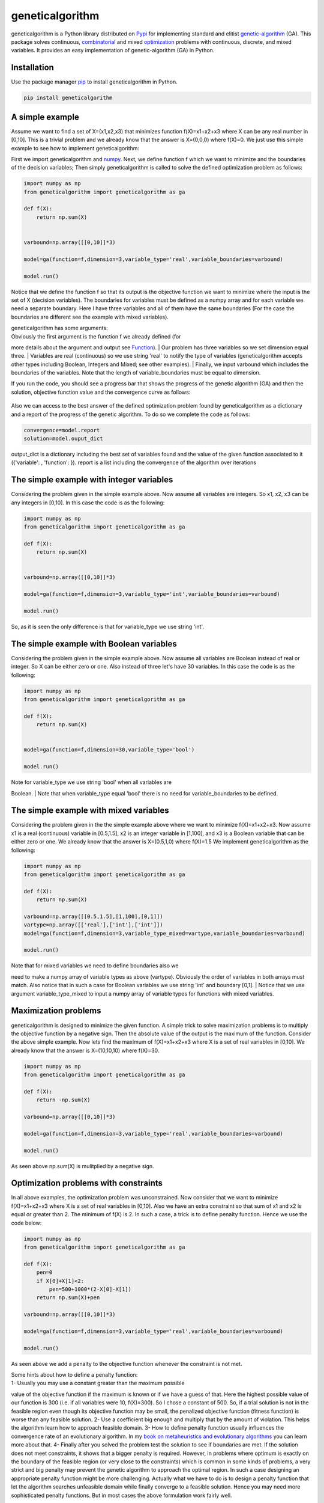 geneticalgorithm
================

geneticalgorithm is a Python library distributed on
`Pypi <https://pypi.org>`__ for implementing standard and elitist
`genetic-algorithm <https://towardsdatascience.com/introduction-to-optimization-with-genetic-algorithm-2f5001d9964b>`__
(GA). This package solves continuous,
`combinatorial <https://en.wikipedia.org/wiki/Combinatorial_optimization>`__
and mixed
`optimization <https://en.wikipedia.org/wiki/Optimization_problem>`__
problems with continuous, discrete, and mixed variables. It provides an
easy implementation of genetic-algorithm (GA) in Python.

Installation
------------

Use the package manager `pip <https://pip.pypa.io/en/stable/>`__ to
install geneticalgorithm in Python.

.. code:: python

    pip install geneticalgorithm

A simple example
----------------

Assume we want to find a set of X=(x1,x2,x3) that minimizes function f(X)=x1+x2+x3 where X can be any real number in [0,10].
This is a trivial problem and we already know that the answer is X=(0,0,0) where f(X)=0. We just use this simple example to see how to implement geneticalgorithm:

First we import geneticalgorithm and `numpy <https://numpy.org>`__.
Next, we define function f which we want to minimize and the boundaries
of the decision variables; Then simply geneticalgorithm is called to
solve the defined optimization problem as follows:

.. code:: python

    import numpy as np
    from geneticalgorithm import geneticalgorithm as ga

    def f(X):
        return np.sum(X)


    varbound=np.array([[0,10]]*3)

    model=ga(function=f,dimension=3,variable_type='real',variable_boundaries=varbound)

    model.run()

Notice that we define the function f so that its output is the objective
function we want to minimize where the input is the set of X (decision
variables). The boundaries for variables must be defined as a numpy
array and for each variable we need a separate boundary. Here I have
three variables and all of them have the same boundaries (For the case
the boundaries are different see the example with mixed variables).

| geneticalgorithm has some arguments:
| Obviously the first argument is the function f we already defined (for
more details about the argument and output see `Function <#1111-id>`__).
| Our problem has three variables so we set dimension equal three.
| Variables are real (continuous) so we use string 'real' to notify the
type of variables (geneticalgorithm accepts other types including
Boolean, Integers and Mixed; see other examples).
| Finally, we input varbound which includes the boundaries of the
variables. Note that the length of variable\_boundaries must be equal to
dimension.

If you run the code, you should see a progress bar that shows the
progress of the genetic algorithm (GA) and then the solution, objective
function value and the convergence curve as follows:

.. figure:: https://github.com/rmsolgi/geneticalgorithm/blob/master/genetic_algorithm_convergence.gif
   :alt:

Also we can access to the best answer of the defined optimization
problem found by geneticalgorithm as a dictionary and a report of the
progress of the genetic algorithm. To do so we complete the code as
follows:

.. code:: python

    convergence=model.report
    solution=model.ouput_dict

output\_dict is a dictionary including the best set of variables found
and the value of the given function associated to it ({'variable': ,
'function': }). report is a list including the convergence of the
algorithm over iterations

The simple example with integer variables
-----------------------------------------

Considering the problem given in the simple example above. Now assume
all variables are integers. So x1, x2, x3 can be any integers in [0,10].
In this case the code is as the following:

.. code:: python

    import numpy as np
    from geneticalgorithm import geneticalgorithm as ga

    def f(X):
        return np.sum(X)


    varbound=np.array([[0,10]]*3)

    model=ga(function=f,dimension=3,variable_type='int',variable_boundaries=varbound)

    model.run()

So, as it is seen the only difference is that for variable\_type we use
string 'int'.

The simple example with Boolean variables
-----------------------------------------

Considering the problem given in the simple example above. Now assume
all variables are Boolean instead of real or integer. So X can be either
zero or one. Also instead of three let's have 30 variables. In this case
the code is as the following:

.. code:: python

    import numpy as np
    from geneticalgorithm import geneticalgorithm as ga

    def f(X):
        return np.sum(X)


    model=ga(function=f,dimension=30,variable_type='bool')

    model.run()

| Note for variable\_type we use string 'bool' when all variables are
Boolean.
| Note that when variable\_type equal 'bool' there is no need for
variable\_boundaries to be defined.

The simple example with mixed variables
---------------------------------------

Considering the problem given in the the simple example above where we
want to minimize f(X)=x1+x2+x3. Now assume x1 is a real (continuous)
variable in [0.5,1.5], x2 is an integer variable in [1,100], and x3 is a
Boolean variable that can be either zero or one. We already know that
the answer is X=(0.5,1,0) where f(X)=1.5 We implement geneticalgorithm
as the following:

.. code:: python

    import numpy as np
    from geneticalgorithm import geneticalgorithm as ga

    def f(X):
        return np.sum(X)

    varbound=np.array([[0.5,1.5],[1,100],[0,1]])
    vartype=np.array([['real'],['int'],['int']])
    model=ga(function=f,dimension=3,variable_type_mixed=vartype,variable_boundaries=varbound)

    model.run()

| Note that for mixed variables we need to define boundaries also we
need to make a numpy array of variable types as above (vartype).
Obviously the order of variables in both arrays must match. Also notice
that in such a case for Boolean variables we use string 'int' and
boundary [0,1].
| Notice that we use argument variable\_type\_mixed to input a numpy
array of variable types for functions with mixed variables.

Maximization problems
---------------------

geneticalgorithm is designed to minimize the given function. A simple
trick to solve maximization problems is to multiply the objective
function by a negative sign. Then the absolute value of the output is
the maximum of the function. Consider the above simple example. Now lets
find the maximum of f(X)=x1+x2+x3 where X is a set of real variables in
[0,10]. We already know that the answer is X=(10,10,10) where f(X)=30.

.. code:: python

    import numpy as np
    from geneticalgorithm import geneticalgorithm as ga

    def f(X):
        return -np.sum(X)

    varbound=np.array([[0,10]]*3)

    model=ga(function=f,dimension=3,variable_type='real',variable_boundaries=varbound)

    model.run()

As seen above np.sum(X) is mulitplied by a negative sign.

Optimization problems with constraints
--------------------------------------

In all above examples, the optimization problem was unconstrained. Now
consider that we want to minimize f(X)=x1+x2+x3 where X is a set of real
variables in [0,10]. Also we have an extra constraint so that sum of x1
and x2 is equal or greater than 2. The minimum of f(X) is 2. In such a
case, a trick is to define penalty function. Hence we use the code
below:

.. code:: python

    import numpy as np
    from geneticalgorithm import geneticalgorithm as ga

    def f(X):
        pen=0
        if X[0]+X[1]<2:
            pen=500+1000*(2-X[0]-X[1])
        return np.sum(X)+pen

    varbound=np.array([[0,10]]*3)

    model=ga(function=f,dimension=3,variable_type='real',variable_boundaries=varbound)

    model.run()

As seen above we add a penalty to the objective function whenever the
constraint is not met.

| Some hints about how to define a penalty function:
| 1- Usually you may use a constant greater than the maximum possible
value of the objective function if the maximum is known or if we have a
guess of that. Here the highest possible value of our function is 300
(i.e. if all variables were 10, f(X)=300). So I chose a constant of 500.
So, if a trial solution is not in the feasible region even though its
objective function may be small, the penalized objective function
(fitness function) is worse than any feasible solution. 2- Use a
coefficient big enough and multiply that by the amount of violation.
This helps the algorithm learn how to approach feasible domain. 3- How
to define penalty function usually influences the convergence rate of an
evolutionary algorithm. In my `book on metaheuristics and evolutionary
algorithms <https://www.wiley.com/en-us/Meta+heuristic+and+Evolutionary+Algorithms+for+Engineering+Optimization-p-9781119386995>`__
you can learn more about that. 4- Finally after you solved the problem
test the solution to see if boundaries are met. If the solution does not
meet constraints, it shows that a bigger penalty is required. However,
in problems where optimum is exactly on the boundary of the feasible
region (or very close to the constraints) which is common in some kinds
of problems, a very strict and big penalty may prevent the genetic
algorithm to approach the optimal region. In such a case designing an
appropriate penalty function might be more challenging. Actually what we
have to do is to design a penalty function that let the algorithm
searches unfeasible domain while finally converge to a feasible
solution. Hence you may need more sophisticated penalty functions. But
in most cases the above formulation work fairly well.

Genetic algorithm's parameters
------------------------------

Every evolutionary algorithm (metaheuristic) has some parameters to be
adjusted. `Genetic
algorithm <https://pathmind.com/wiki/evolutionary-genetic-algorithm>`__
also has some parameters. The parameters of geneticalgorithm is defined
as a dictionary:

.. code:: python


    algorithm_param = {'max_num_iteration': None,\
                       'population_size':100,\
                       'mutation_probability':0.1,\
                       'elit_ratio': 0.01,\
                       'crossover_probability': 0.5,\
                       'parents_portion': 0.3,\
                       'crossover_type':'uniform',\
                       'max_iteration_without_improv':None}

The above dictionary refers to the default values that has been set
already. One may simply copy this code from here and change the values
and use the modified dictionary as the argument of geneticalgorithm.
Another way of accessing this dictionary is using the command below:

.. code:: python

    import numpy as np
    from geneticalgorithm import geneticalgorithm as ga

    def f(X):
        return np.sum(X)


    model=ga(function=f,dimension=3,variable_type='bool')

    print(model.param)

An example of setting a new set of parameters for genetic algorithm and
running geneticalgorithm for our first simple example again:

.. code:: python

    import numpy as np
    from geneticalgorithm import geneticalgorithm as ga

    def f(X):
        return np.sum(X)


    varbound=np.array([[0,10]]*3)

    algorithm_param = {'max_num_iteration': 3000,\
                       'population_size':100,\
                       'mutation_probability':0.1,\
                       'elit_ratio': 0.01,\
                       'crossover_probability': 0.5,\
                       'parents_portion': 0.3,\
                       'crossover_type':'uniform',\
                       'max_iteration_without_improv':None}

    model=ga(function=f,\
                dimension=3,\
                variable_type='real',\
                variable_boundaries=varbound,\
                algorithm_parameters=algorithm_param)

    model.run()

| Notice that max\_num\_iteration has been changed to 3000 (it was
already None). In the above gif we saw that the algorithm run for 1500
iterations. Since we did not define parameters geneticalgorithm applied
the default values. However if you run this code geneticalgroithm
executes 3000 iterations this time.
| To change other parameters one may simply replace the values according
to `Arguments <#1112-id>`__.

@ max\_num\_iteration: The termination criterion of geneticalgorithm. If
this parameter's value is None the algorithm sets maximum number of
iterations automatically as a function of the dimension, boundaries, and
population size. The user may enter any number of iterations that they
want. It is highly recommended that the user themselves determines the
max\_num\_iterations and not to use None.

@ population\_size: determines the number of trial solutions in each
iteration. The default value is 100.

@ mutation\_probability: determines the chance of each gene in each
individual solution to be replaced by a random value. The default is 0.1
(i.e. 10 percent).

@ elit\_ration: determines the number of elites in the population. The
default value is 0.01 (i.e. 1 percent). For example when population size
is 100 and elit\_ratio is 0.01 then there is one elite in the
population. If this parameter is set to be zero then geneticalgorithm
implements a standard genetic algorithm instead of elitist GA.

@ crossover\_probability: determines the chance of an existed solution
to pass its genome (aka characteristics) to new trial solutions (aka
offspring); the default value is 0.5 (i.e. 50 percent)

@ parents\_portion: the portion of population filled by the members of
the previous generation (aka parents); default is 0.3 (i.e. 30 percent
of population)

@ crossover\_type: there are three options including one\_point;
two\_point, and uniform crossover functions; default is uniform
crossover

@ max\_iteration\_without\_improv: if the algorithms does not improve
the objective function over the number of successive iterations
determined by this parameter, then geneticalgorithm stops and report the
best found solution before the max\_num\_iterations to be met. The
default value is None.

Function
--------

The given function to be optimized must only accept one argument and
return a scalar. The argument of the given function is a numpy array
which is entered by geneticalgorithm. For any reason if you do not want
to work with numpy in your function you may `turn the numpy array to a
list <https://docs.scipy.org/doc/numpy-1.15.0/reference/generated/numpy.ndarray.tolist.html>`__.

Arguments
---------

| @param function - the given objective function to be minimized
| NOTE: This implementation minimizes the given objective function. (For
maximization multiply function by a negative sign: the absolute value of
the output would be the actual objective function)

@param dimension - the number of decision variables

@param variable\_type - 'bool' if all variables are Boolean; 'int' if
all variables are integer; and 'real' if all variables are real value or
continuous (for mixed type see @param variable\_type\_mixed).

@param variable\_boundaries - Default None; leave it None if
variable\_type is 'bool'; otherwise provide an array of tuples of length
two as boundaries for each variable; the length of the array must be
equal dimension. For example, np.array([0,100],[0,200]) determines lower
boundary 0 and upper boundary 100 for first and upper boundary 200 for
second variable where dimension is 2.

@param variable\_type\_mixed - Default None; leave it None if all
variables have the same type; otherwise this can be used to specify the
type of each variable separately. For example if the first variable is
integer but the second one is real the input is:
np.array(['int'],['real']). NOTE: it does not accept 'bool'. If variable
type is Boolean use 'int' and provide a boundary as [0,1] in
variable\_boundaries. Also if variable\_type\_mixed is applied,
variable\_boundaries has to be defined.

@param function\_timeout - if the given function does not provide output
before function\_timeout (unit is seconds) the algorithm raise error.
For example, when there is an infinite loop in the given function.

| @param algorithm\_parameters:
| @ max\_num\_iteration - stoping criteria of the genetic algorithm (GA)
| @ population\_size
| @ mutation\_probability
| @ elit\_ration
| @ crossover\_probability
| @ parents\_portion
| @ crossover\_type - Default is 'uniform'; 'one\_point' or 'two\_point'
are other options @ max\_iteration\_without\_improv - maximum number of
successive iterations without improvement. If None it is ineffective

Methods and Outputs:
--------------------

| methods:
| run(): implements the genetic algorithm (GA)

param: a dictionary of parameters of the genetic algorithm (GA)

output:

output\_dict: is a dictionary including the best set of variables found
and the value of the given function associated to it. {'variable': ,
'function': }

report: is a record of the progress of the algorithm over iterations

Function timeout
----------------

geneticalgorithm is designed such that if the given function does not
provide any output before timeout (the default value is 10 seconds), the
algorithm would be terminated and raise the appropriate error. In such a
case make sure the given function works correctly (i.e. there is no
infinite loop in the given function). Also if the given function takes
more than 10 seconds to complete the work make sure to increase
function\_timeout in arguments.

Standard GA vs. Elitist GA
--------------------------

The convergence curve of an elitist genetic algorithm is always
non-increasing. So, the best ever found solution is equal to the best
solution of the last iteration. However, the convergence curve of a
standard genetic algorithm is different. If elit\_ratio is zero
geneticalgroithm implements a standard GA. The output of
geneticalgorithm for standard GA is the best ever found solution not the
solution of the last iteration. The difference between the convergence
curve of standard GA and elitist GA is shown below:

.. figure:: https://github.com/rmsolgi/geneticalgorithm/blob/master/genetic_algorithm_convergence_curve.gif
   :alt:

Hints on how to adjust genetic algorithm's parameters
-----------------------------------------------------

In general the performance of a genetic algorithm or any evolutionary
algorithm depends on its parameters. Parameter setting of an
evolutionary algorithm is important. Usually these parameters are
adjusted based on experience and by conducting a sensitivity analysis.
It is impossible to provide a general guideline to parameter setting but
the suggestions provided below may help:

Number of iterations: Select a max\_num\_iterations sufficienlty large;
otherwise the reported solution may not be satisfactory. On the other
hand selecting a very large number of iterations increases the run time
significantly. So this is actually a compromise between the accuracy you
want and the time and computational cost you spend.

Population size: Given a constant number of functional evaluations
(max\_num\_iterations times population\_size) I would select smaller
population size and greater iterations. However, a very small choice of
population size is also deteriorative. For most problems I would select
a population size of 100 unless the dimension of the problem is very
large that needs a bigger population size.

elit\_ratio: Although having few elites is usually a good idea and may
increase the rate of convergence in some problems, having too many
elites in the population may cause the algorithm to easily trap in a
local optima. I would usually select only one elite in most cases.
Elitism is not always necessary and in some problems may even be
deteriorative.

mutation\_probability: This is a parameter you may need to adjust more
than the other ones. Its appropriate value heavily depends on the
problem. Sometimes we may select mutation\_probability as small as 0.01
(i.e. 1 percent) and sometimes even as large as 0.5 (i.e. 50 percent) or
even larger. In general if the genetic algorithm trapped in a local
optimum increasing the mutation probability may help. On the other hand
if the algorithm suffers from stagnation reducing the mutation
probability may be effective. However, this rule of thumb is not always
true.

parents\_portion: If parents\_portion set zero, it means that the whole
of the population is filled with the newly generated solutions. On the
other hand having this parameter equals 1 (i.e. 100 percent) means no
new solution is generated and the algorithm would just repeat the
previous values without any change which is not meaningful and effective
obviously. Anything between these two may work. The exact value depends
on the problem.

crossover\_type: Depends on the problem. I would usually use uniform
crossover. But testing the other ones in your problem is recommended.

max\_iteration\_without\_improv: This is a parameter that I recommend
being used cautiously. If this parameter is too small then the algorithm
may stop while it trapped in a local optimum. So make sure you select a
sufficiently large criteria to provide enough time for the algorithm to
progress and to avoid immature convergence.

Finally to make sure that the parameter setting is fine, we usually
should run the algorithm for several times and if connvergence curves of
all runs converged to the same objective function value we may accept
that solution as the optimum. The number of runs depends but usually
five or ten runs is prevalent. Notice that in some problems several
possible set of variables produces the same objective function value.
When we study the convergence of a genetic algorithm we compare the
objective function values not the decision variables.

Optimization test functions
---------------------------

Implementation of geneticalgorithm for some benchmark problems:

`Rastrigin <https://en.wikipedia.org/wiki/Rastrigin_function>`__
----------------------------------------------------------------

.. figure:: https://upload.wikimedia.org/wikipedia/commons/thumb/8/8b/Rastrigin_function.png/600px-Rastrigin_function.png
   :alt:

.. code:: python


    import numpy as np
    import math
    from geneticalgorithm import geneticalgorithm as ga

    def f(X):

        dim=len(X)

        OF=0
        for i in range (0,dim):
            OF+=(X[i]**2)-10*math.cos(2*math.pi*X[i])+10

        return OF


    varbound=np.array([[-5.12,5.12]]*2)

    model=ga(function=f,dimension=2,variable_type='real',variable_boundaries=varbound)

    model.run()

.. figure:: https://github.com/rmsolgi/geneticalgorithm/blob/master/genetic_algorithm_Rastrigin.gif
   :alt:

`Ackley <https://en.wikipedia.org/wiki/Ackley_function>`__
----------------------------------------------------------

.. figure:: https://upload.wikimedia.org/wikipedia/commons/thumb/9/98/Ackley%27s_function.pdf/page1-600px-Ackley%27s_function.pdf.jpg
   :alt:

.. code:: python


    import numpy as np
    import math
    from geneticalgorithm import geneticalgorithm as ga

    def f(X):

        dim=len(X)

        t1=0
        t2=0
        for i in range (0,dim):
            t1+=X[i]**2
            t2+=math.cos(2*math.pi*X[i])

        OF=20+math.e-20*math.exp((t1/dim)*-0.2)-math.exp(t2/dim)

        return OF

    varbound=np.array([[-32.768,32.768]]*2)

    model=ga(function=f,dimension=2,variable_type='real',variable_boundaries=varbound)

    model.run()

.. figure:: https://github.com/rmsolgi/geneticalgorithm/blob/master/genetic_algorithm_Ackley.gif
   :alt:

`Weierstrass <http://infinity77.net/global_optimization/test_functions_nd_W.html>`__
------------------------------------------------------------------------------------

.. figure:: http://infinity77.net/global_optimization/_images/Weierstrass.png
   :alt:

.. code:: python


    import numpy as np
    import math
    from geneticalgorithm import geneticalgorithm as ga

    def f(X):

        dim=len(X)

        a=0.5
        b=3
        OF=0
        for i in range (0,dim):
            t1=0
            for k in range (0,21):
                t1+=(a**k)*math.cos((2*math.pi*(b**k))*(X[i]+0.5))
            OF+=t1
        t2=0
        for k in range (0,21):
            t2+=(a**k)*math.cos(math.pi*(b**k))
        OF-=dim*t2

        return OF


    varbound=np.array([[-0.5,0.5]]*2)

    algorithm_param = {'max_num_iteration': 1000,\
                       'population_size':100,\
                       'mutation_probability':0.1,\
                       'elit_ratio': 0.01,\
                       'crossover_probability': 0.5,\
                       'parents_portion': 0.3,\
                       'crossover_type':'uniform',\
                       'max_iteration_without_improv':None}

    model=ga(function=f,dimension=2,\
             variable_type='real',\
                 variable_boundaries=varbound,
                 algorithm_parameters=algorithm_param)

    model.run()

.. figure:: https://github.com/rmsolgi/geneticalgorithm/blob/master/genetic_algorithm_Weierstrass.gif
   :alt:

License
----------------

Copyright 2020 Ryan (Mohammad) Solgi

Permission is hereby granted, free of charge, to any person obtaining a
copy of this software and associated documentation files (the
"Software"), to deal in the Software without restriction, including
without limitation the rights to use, copy, modify, merge, publish,
distribute, sublicense, and/or sell copies of the Software, and to
permit persons to whom the Software is furnished to do so, subject to
the following conditions:

The above copyright notice and this permission notice shall be included
in all copies or substantial portions of the Software.

THE SOFTWARE IS PROVIDED "AS IS", WITHOUT WARRANTY OF ANY KIND, EXPRESS
OR IMPLIED, INCLUDING BUT NOT LIMITED TO THE WARRANTIES OF
MERCHANTABILITY, FITNESS FOR A PARTICULAR PURPOSE AND NONINFRINGEMENT.
IN NO EVENT SHALL THE AUTHORS OR COPYRIGHT HOLDERS BE LIABLE FOR ANY
CLAIM, DAMAGES OR OTHER LIABILITY, WHETHER IN AN ACTION OF CONTRACT,
TORT OR OTHERWISE, ARISING FROM, OUT OF OR IN CONNECTION WITH THE
SOFTWARE OR THE USE OR OTHER DEALINGS IN THE SOFTWARE.
